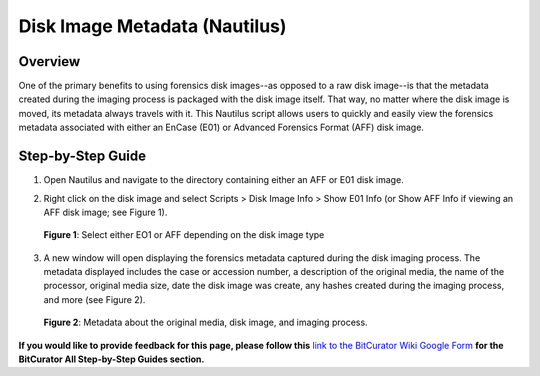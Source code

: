 **Disk Image Metadata (Nautilus)**
==================================

**Overview**
~~~~~~~~~~~~

One of the primary benefits to using forensics disk images--as opposed
to a raw disk image--is that the metadata created during the imaging
process is packaged with the disk image itself. That way, no matter
where the disk image is moved, its metadata always travels with it. This
Nautilus script allows users to quickly and easily view the forensics
metadata associated with either an EnCase (E01) or Advanced Forensics
Format (AFF) disk image.

**Step-by-Step Guide**
~~~~~~~~~~~~~~~~~~~~~~

1. Open Nautilus and navigate to the directory containing either an AFF
   or E01 disk image.

2. | Right click on the disk image and select Scripts > Disk Image Info
     > Show E01 Info (or Show AFF Info if viewing an AFF disk image; see
     Figure 1).
   | |image1|

..

   **Figure 1**: Select either EO1 or AFF depending on the disk image
   type

3. | A new window will open displaying the forensics metadata captured
     during the disk imaging process. The metadata displayed includes
     the case or accession number, a description of the original media,
     the name of the processor, original media size, date the disk image
     was create, any hashes created during the imaging process, and more
     (see Figure 2).
   | |image2|

..

   **Figure 2**: Metadata about the original media, disk image, and
   imaging process.

**If you would like to provide feedback for this page, please follow
this** `link to the BitCurator Wiki Google
Form <https://docs.google.com/forms/d/e/1FAIpQLSelmRx1VmgDEg3dU5_8cXZy9MZ5v8_sAl-Ur2nPFLAi6Lvu2w/viewform?usp=sf_link>`__
**for the BitCurator All Step-by-Step Guides section.**

.. |image1| image:: ./media/image1.png
   :width: 6.5in
   :height: 4.58333in
.. |image2| image:: ./media/image2.png
   :width: 6.5in
   :height: 4.58333in
